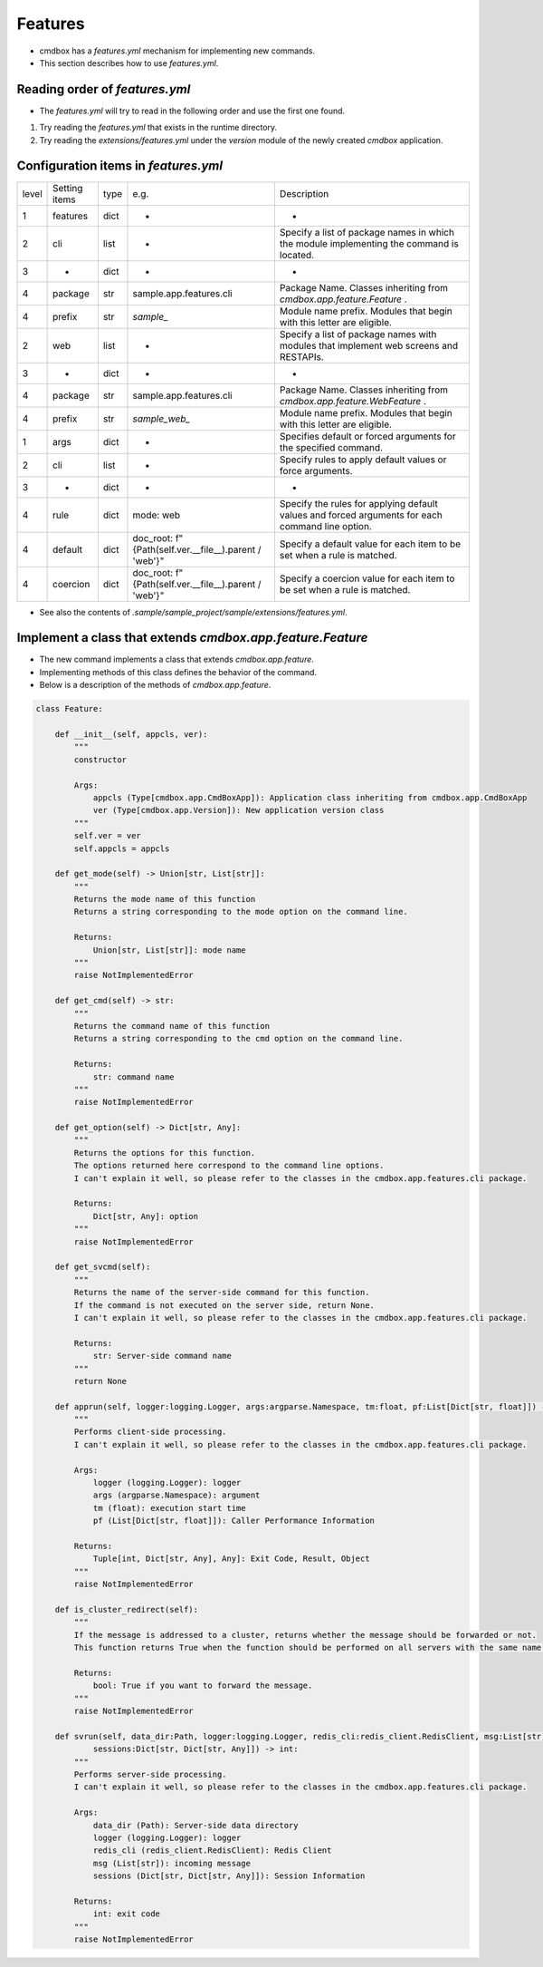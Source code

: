 .. -*- coding: utf-8 -*-

**************
Features
**************

- cmdbox has a `features.yml` mechanism for implementing new commands.
- This section describes how to use `features.yml`.

Reading order of `features.yml`
===================================

- The `features.yml` will try to read in the following order and use the first one found.

1. Try reading the `features.yml` that exists in the runtime directory.
2. Try reading the `extensions/features.yml` under the `version` module of the newly created `cmdbox` application.

Configuration items in `features.yml`
========================================

.. list-table::

    * - level
      - Setting items
      - type
      - e.g.
      - Description
    * - 1
      - features
      - dict
      - -
      - -
    * - 2
      - cli
      - list
      - -
      - Specify a list of package names in which the module implementing the command is located.
    * - 3
      - -
      - dict
      - -
      - -
    * - 4
      - package
      - str
      - sample.app.features.cli
      - Package Name. Classes inheriting from `cmdbox.app.feature.Feature` .
    * - 4
      - prefix
      - str
      - `sample_`
      - Module name prefix. Modules that begin with this letter are eligible.
    * - 2
      - web
      - list
      - -
      - Specify a list of package names with modules that implement web screens and RESTAPIs.
    * - 3
      - -
      - dict
      - -
      - -
    * - 4
      - package
      - str
      - sample.app.features.cli
      - Package Name. Classes inheriting from `cmdbox.app.feature.WebFeature` .
    * - 4
      - prefix
      - str
      - `sample_web_`
      - Module name prefix. Modules that begin with this letter are eligible.
    * - 1
      - args
      - dict
      - -
      - Specifies default or forced arguments for the specified command.
    * - 2
      - cli
      - list
      - -
      - Specify rules to apply default values or force arguments.
    * - 3
      - -
      - dict
      - -
      - -
    * - 4
      - rule
      - dict
      - mode: web
      - Specify the rules for applying default values and forced arguments for each command line option.
    * - 4
      - default
      - dict
      - doc_root: f"{Path(self.ver.__file__).parent / 'web'}"
      - Specify a default value for each item to be set when a rule is matched.
    * - 4
      - coercion
      - dict
      - doc_root: f"{Path(self.ver.__file__).parent / 'web'}"
      - Specify a coercion value for each item to be set when a rule is matched.

- See also the contents of `.sample/sample_project/sample/extensions/features.yml`.


Implement a class that extends `cmdbox.app.feature.Feature`
============================================================

- The new command implements a class that extends `cmdbox.app.feature`.
- Implementing methods of this class defines the behavior of the command.
- Below is a description of the methods of `cmdbox.app.feature`.


.. code-block:: python

    class Feature:

        def __init__(self, appcls, ver):
            """
            constructor

            Args:
                appcls (Type[cmdbox.app.CmdBoxApp]): Application class inheriting from cmdbox.app.CmdBoxApp
                ver (Type[cmdbox.app.Version]): New application version class
            """
            self.ver = ver
            self.appcls = appcls

        def get_mode(self) -> Union[str, List[str]]:
            """
            Returns the mode name of this function
            Returns a string corresponding to the mode option on the command line.

            Returns:
                Union[str, List[str]]: mode name
            """
            raise NotImplementedError

        def get_cmd(self) -> str:
            """
            Returns the command name of this function
            Returns a string corresponding to the cmd option on the command line.

            Returns:
                str: command name
            """
            raise NotImplementedError

        def get_option(self) -> Dict[str, Any]:
            """
            Returns the options for this function.
            The options returned here correspond to the command line options.
            I can't explain it well, so please refer to the classes in the cmdbox.app.features.cli package.

            Returns:
                Dict[str, Any]: option
            """
            raise NotImplementedError

        def get_svcmd(self):
            """
            Returns the name of the server-side command for this function.
            If the command is not executed on the server side, return None.
            I can't explain it well, so please refer to the classes in the cmdbox.app.features.cli package.

            Returns:
                str: Server-side command name
            """
            return None

        def apprun(self, logger:logging.Logger, args:argparse.Namespace, tm:float, pf:List[Dict[str, float]]) -> Tuple[int, Dict[str, Any], Any]:
            """
            Performs client-side processing.
            I can't explain it well, so please refer to the classes in the cmdbox.app.features.cli package.

            Args:
                logger (logging.Logger): logger
                args (argparse.Namespace): argument
                tm (float): execution start time
                pf (List[Dict[str, float]]): Caller Performance Information

            Returns:
                Tuple[int, Dict[str, Any], Any]: Exit Code, Result, Object
            """
            raise NotImplementedError

        def is_cluster_redirect(self):
            """
            If the message is addressed to a cluster, returns whether the message should be forwarded or not.
            This function returns True when the function should be performed on all servers with the same name if more than one server is started.

            Returns:
                bool: True if you want to forward the message.
            """
            raise NotImplementedError

        def svrun(self, data_dir:Path, logger:logging.Logger, redis_cli:redis_client.RedisClient, msg:List[str],
                sessions:Dict[str, Dict[str, Any]]) -> int:
            """
            Performs server-side processing.
            I can't explain it well, so please refer to the classes in the cmdbox.app.features.cli package.

            Args:
                data_dir (Path): Server-side data directory
                logger (logging.Logger): logger
                redis_cli (redis_client.RedisClient): Redis Client
                msg (List[str]): incoming message
                sessions (Dict[str, Dict[str, Any]]): Session Information
            
            Returns:
                int: exit code
            """
            raise NotImplementedError
